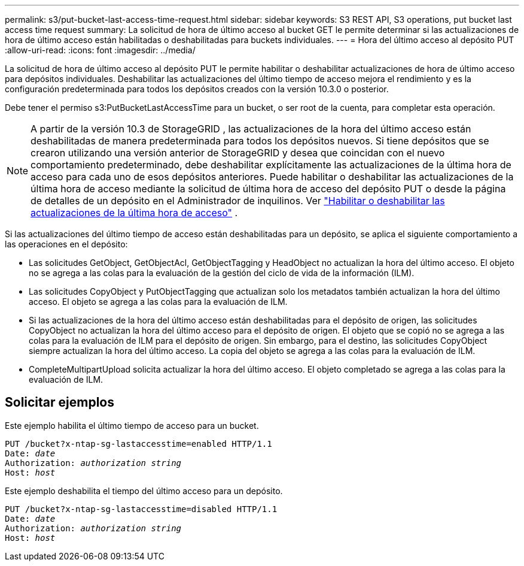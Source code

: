 ---
permalink: s3/put-bucket-last-access-time-request.html 
sidebar: sidebar 
keywords: S3 REST API, S3 operations, put bucket last access time request 
summary: La solicitud de hora de último acceso al bucket GET le permite determinar si las actualizaciones de hora de último acceso están habilitadas o deshabilitadas para buckets individuales. 
---
= Hora del último acceso al depósito PUT
:allow-uri-read: 
:icons: font
:imagesdir: ../media/


[role="lead"]
La solicitud de hora de último acceso al depósito PUT le permite habilitar o deshabilitar actualizaciones de hora de último acceso para depósitos individuales.  Deshabilitar las actualizaciones del último tiempo de acceso mejora el rendimiento y es la configuración predeterminada para todos los depósitos creados con la versión 10.3.0 o posterior.

Debe tener el permiso s3:PutBucketLastAccessTime para un bucket, o ser root de la cuenta, para completar esta operación.


NOTE: A partir de la versión 10.3 de StorageGRID , las actualizaciones de la hora del último acceso están deshabilitadas de manera predeterminada para todos los depósitos nuevos.  Si tiene depósitos que se crearon utilizando una versión anterior de StorageGRID y desea que coincidan con el nuevo comportamiento predeterminado, debe deshabilitar explícitamente las actualizaciones de la última hora de acceso para cada uno de esos depósitos anteriores.  Puede habilitar o deshabilitar las actualizaciones de la última hora de acceso mediante la solicitud de última hora de acceso del depósito PUT o desde la página de detalles de un depósito en el Administrador de inquilinos. Ver link:../tenant/enabling-or-disabling-last-access-time-updates.html["Habilitar o deshabilitar las actualizaciones de la última hora de acceso"] .

Si las actualizaciones del último tiempo de acceso están deshabilitadas para un depósito, se aplica el siguiente comportamiento a las operaciones en el depósito:

* Las solicitudes GetObject, GetObjectAcl, GetObjectTagging y HeadObject no actualizan la hora del último acceso.  El objeto no se agrega a las colas para la evaluación de la gestión del ciclo de vida de la información (ILM).
* Las solicitudes CopyObject y PutObjectTagging que actualizan solo los metadatos también actualizan la hora del último acceso.  El objeto se agrega a las colas para la evaluación de ILM.
* Si las actualizaciones de la hora del último acceso están deshabilitadas para el depósito de origen, las solicitudes CopyObject no actualizan la hora del último acceso para el depósito de origen.  El objeto que se copió no se agrega a las colas para la evaluación de ILM para el depósito de origen.  Sin embargo, para el destino, las solicitudes CopyObject siempre actualizan la hora del último acceso.  La copia del objeto se agrega a las colas para la evaluación de ILM.
* CompleteMultipartUpload solicita actualizar la hora del último acceso.  El objeto completado se agrega a las colas para la evaluación de ILM.




== Solicitar ejemplos

Este ejemplo habilita el último tiempo de acceso para un bucket.

[listing, subs="specialcharacters,quotes"]
----
PUT /bucket?x-ntap-sg-lastaccesstime=enabled HTTP/1.1
Date: _date_
Authorization: _authorization string_
Host: _host_
----
Este ejemplo deshabilita el tiempo del último acceso para un depósito.

[listing, subs="specialcharacters,quotes"]
----
PUT /bucket?x-ntap-sg-lastaccesstime=disabled HTTP/1.1
Date: _date_
Authorization: _authorization string_
Host: _host_
----